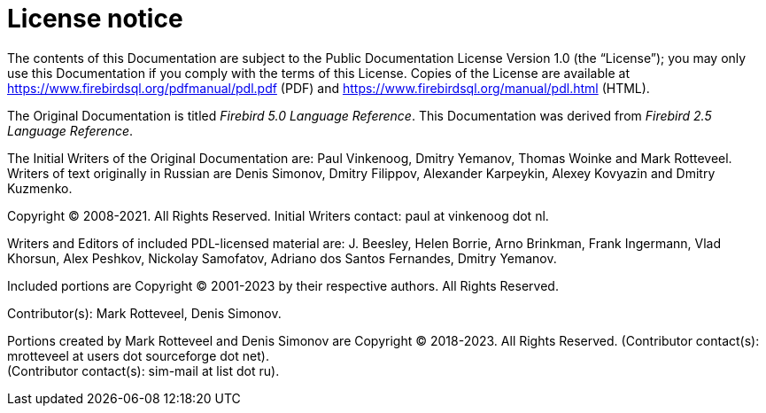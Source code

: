 :sectnums!:

[appendix]
[[fblangref-license]]
= License notice

The contents of this Documentation are subject to the Public Documentation License Version 1.0 (the "`License`");
you may only use this Documentation if you comply with the terms of this License.
Copies of the License are available at https://www.firebirdsql.org/pdfmanual/pdl.pdf (PDF) and https://www.firebirdsql.org/manual/pdl.html (HTML).

The Original Documentation is titled [ref]_Firebird 5.0 Language Reference_.
This Documentation was derived from [ref]_Firebird 2.5 Language Reference_.

The Initial Writers of the Original Documentation are: Paul Vinkenoog, Dmitry Yemanov, Thomas Woinke and Mark Rotteveel.
Writers of text originally in Russian are Denis Simonov, Dmitry Filippov, Alexander Karpeykin, Alexey Kovyazin and Dmitry Kuzmenko.

Copyright (C) 2008-2021.
All Rights Reserved.
Initial Writers contact: paul at vinkenoog dot nl.

Writers and Editors of included PDL-licensed material are: J. Beesley, Helen Borrie, Arno Brinkman, Frank Ingermann, Vlad Khorsun, Alex Peshkov, Nickolay Samofatov, Adriano dos Santos Fernandes, Dmitry Yemanov.

Included portions are Copyright (C) 2001-2023 by their respective authors.
All Rights Reserved.

Contributor(s): Mark Rotteveel, Denis Simonov.

Portions created by Mark Rotteveel and Denis Simonov are Copyright (C) 2018-2023.
All Rights Reserved.
(Contributor contact(s): mrotteveel at users dot sourceforge dot net). +
(Contributor contact(s): sim-mail at list dot ru).

:sectnums:
